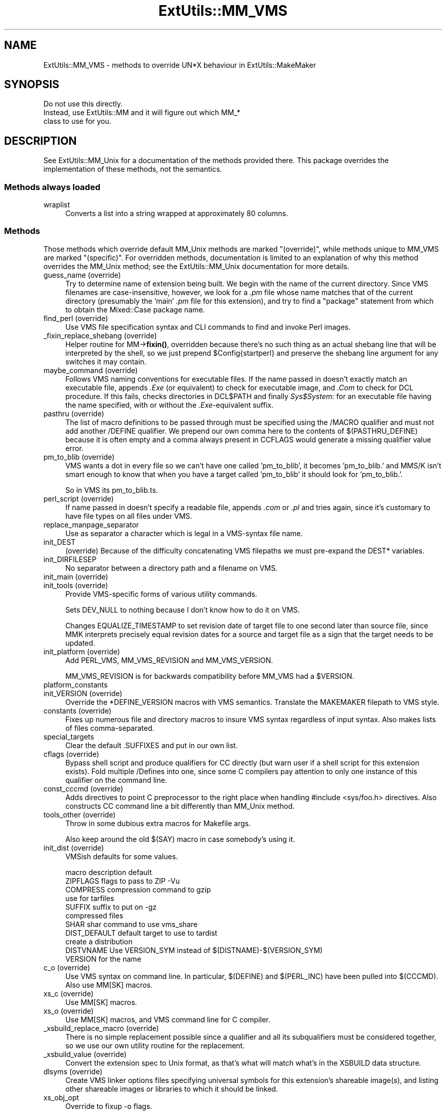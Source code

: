 .\" -*- mode: troff; coding: utf-8 -*-
.\" Automatically generated by Pod::Man 5.01 (Pod::Simple 3.43)
.\"
.\" Standard preamble:
.\" ========================================================================
.de Sp \" Vertical space (when we can't use .PP)
.if t .sp .5v
.if n .sp
..
.de Vb \" Begin verbatim text
.ft CW
.nf
.ne \\$1
..
.de Ve \" End verbatim text
.ft R
.fi
..
.\" \*(C` and \*(C' are quotes in nroff, nothing in troff, for use with C<>.
.ie n \{\
.    ds C` ""
.    ds C' ""
'br\}
.el\{\
.    ds C`
.    ds C'
'br\}
.\"
.\" Escape single quotes in literal strings from groff's Unicode transform.
.ie \n(.g .ds Aq \(aq
.el       .ds Aq '
.\"
.\" If the F register is >0, we'll generate index entries on stderr for
.\" titles (.TH), headers (.SH), subsections (.SS), items (.Ip), and index
.\" entries marked with X<> in POD.  Of course, you'll have to process the
.\" output yourself in some meaningful fashion.
.\"
.\" Avoid warning from groff about undefined register 'F'.
.de IX
..
.nr rF 0
.if \n(.g .if rF .nr rF 1
.if (\n(rF:(\n(.g==0)) \{\
.    if \nF \{\
.        de IX
.        tm Index:\\$1\t\\n%\t"\\$2"
..
.        if !\nF==2 \{\
.            nr % 0
.            nr F 2
.        \}
.    \}
.\}
.rr rF
.\" ========================================================================
.\"
.IX Title "ExtUtils::MM_VMS 3"
.TH ExtUtils::MM_VMS 3 2023-11-28 "perl v5.38.2" "Perl Programmers Reference Guide"
.\" For nroff, turn off justification.  Always turn off hyphenation; it makes
.\" way too many mistakes in technical documents.
.if n .ad l
.nh
.SH NAME
ExtUtils::MM_VMS \- methods to override UN*X behaviour in ExtUtils::MakeMaker
.SH SYNOPSIS
.IX Header "SYNOPSIS"
.Vb 3
\&  Do not use this directly.
\&  Instead, use ExtUtils::MM and it will figure out which MM_*
\&  class to use for you.
.Ve
.SH DESCRIPTION
.IX Header "DESCRIPTION"
See ExtUtils::MM_Unix for a documentation of the methods provided
there. This package overrides the implementation of these methods, not
the semantics.
.SS "Methods always loaded"
.IX Subsection "Methods always loaded"
.IP wraplist 4
.IX Item "wraplist"
Converts a list into a string wrapped at approximately 80 columns.
.SS Methods
.IX Subsection "Methods"
Those methods which override default MM_Unix methods are marked
"(override)", while methods unique to MM_VMS are marked "(specific)".
For overridden methods, documentation is limited to an explanation
of why this method overrides the MM_Unix method; see the ExtUtils::MM_Unix
documentation for more details.
.IP "guess_name (override)" 4
.IX Item "guess_name (override)"
Try to determine name of extension being built.  We begin with the name
of the current directory.  Since VMS filenames are case-insensitive,
however, we look for a \fI.pm\fR file whose name matches that of the current
directory (presumably the 'main' \fI.pm\fR file for this extension), and try
to find a \f(CW\*(C`package\*(C'\fR statement from which to obtain the Mixed::Case
package name.
.IP "find_perl (override)" 4
.IX Item "find_perl (override)"
Use VMS file specification syntax and CLI commands to find and
invoke Perl images.
.IP "_fixin_replace_shebang (override)" 4
.IX Item "_fixin_replace_shebang (override)"
Helper routine for MM\->\fBfixin()\fR, overridden
because there's no such thing as an
actual shebang line that will be interpreted by the shell, so we just prepend
\&\f(CW$Config\fR{startperl} and preserve the shebang line argument for any switches it
may contain.
.IP "maybe_command (override)" 4
.IX Item "maybe_command (override)"
Follows VMS naming conventions for executable files.
If the name passed in doesn't exactly match an executable file,
appends \fI.Exe\fR (or equivalent) to check for executable image, and \fI.Com\fR
to check for DCL procedure.  If this fails, checks directories in DCL$PATH
and finally \fISys$System:\fR for an executable file having the name specified,
with or without the \fI.Exe\fR\-equivalent suffix.
.IP "pasthru (override)" 4
.IX Item "pasthru (override)"
The list of macro definitions to be passed through must be specified using
the /MACRO qualifier and must not add another /DEFINE qualifier.  We prepend
our own comma here to the contents of $(PASTHRU_DEFINE) because it is often
empty and a comma always present in CCFLAGS would generate a missing
qualifier value error.
.IP "pm_to_blib (override)" 4
.IX Item "pm_to_blib (override)"
VMS wants a dot in every file so we can't have one called 'pm_to_blib',
it becomes 'pm_to_blib.' and MMS/K isn't smart enough to know that when
you have a target called 'pm_to_blib' it should look for 'pm_to_blib.'.
.Sp
So in VMS its pm_to_blib.ts.
.IP "perl_script (override)" 4
.IX Item "perl_script (override)"
If name passed in doesn't specify a readable file, appends \fI.com\fR or
\&\fI.pl\fR and tries again, since it's customary to have file types on all files
under VMS.
.IP replace_manpage_separator 4
.IX Item "replace_manpage_separator"
Use as separator a character which is legal in a VMS-syntax file name.
.IP init_DEST 4
.IX Item "init_DEST"
(override) Because of the difficulty concatenating VMS filepaths we
must pre-expand the DEST* variables.
.IP init_DIRFILESEP 4
.IX Item "init_DIRFILESEP"
No separator between a directory path and a filename on VMS.
.IP "init_main (override)" 4
.IX Item "init_main (override)"
.PD 0
.IP "init_tools (override)" 4
.IX Item "init_tools (override)"
.PD
Provide VMS-specific forms of various utility commands.
.Sp
Sets DEV_NULL to nothing because I don't know how to do it on VMS.
.Sp
Changes EQUALIZE_TIMESTAMP to set revision date of target file to
one second later than source file, since MMK interprets precisely
equal revision dates for a source and target file as a sign that the
target needs to be updated.
.IP "init_platform (override)" 4
.IX Item "init_platform (override)"
Add PERL_VMS, MM_VMS_REVISION and MM_VMS_VERSION.
.Sp
MM_VMS_REVISION is for backwards compatibility before MM_VMS had a
\&\f(CW$VERSION\fR.
.IP platform_constants 4
.IX Item "platform_constants"
.PD 0
.IP "init_VERSION (override)" 4
.IX Item "init_VERSION (override)"
.PD
Override the *DEFINE_VERSION macros with VMS semantics.  Translate the
MAKEMAKER filepath to VMS style.
.IP "constants (override)" 4
.IX Item "constants (override)"
Fixes up numerous file and directory macros to insure VMS syntax
regardless of input syntax.  Also makes lists of files
comma-separated.
.IP special_targets 4
.IX Item "special_targets"
Clear the default .SUFFIXES and put in our own list.
.IP "cflags (override)" 4
.IX Item "cflags (override)"
Bypass shell script and produce qualifiers for CC directly (but warn
user if a shell script for this extension exists).  Fold multiple
/Defines into one, since some C compilers pay attention to only one
instance of this qualifier on the command line.
.IP "const_cccmd (override)" 4
.IX Item "const_cccmd (override)"
Adds directives to point C preprocessor to the right place when
handling #include <sys/foo.h> directives.  Also constructs CC
command line a bit differently than MM_Unix method.
.IP "tools_other (override)" 4
.IX Item "tools_other (override)"
Throw in some dubious extra macros for Makefile args.
.Sp
Also keep around the old $(SAY) macro in case somebody's using it.
.IP "init_dist (override)" 4
.IX Item "init_dist (override)"
VMSish defaults for some values.
.Sp
.Vb 1
\&  macro         description                     default
\&
\&  ZIPFLAGS      flags to pass to ZIP            \-Vu
\&
\&  COMPRESS      compression command to          gzip
\&                use for tarfiles
\&  SUFFIX        suffix to put on                \-gz
\&                compressed files
\&
\&  SHAR          shar command to use             vms_share
\&
\&  DIST_DEFAULT  default target to use to        tardist
\&                create a distribution
\&
\&  DISTVNAME     Use VERSION_SYM instead of      $(DISTNAME)\-$(VERSION_SYM)
\&                VERSION for the name
.Ve
.IP "c_o (override)" 4
.IX Item "c_o (override)"
Use VMS syntax on command line.  In particular, $(DEFINE) and
$(PERL_INC) have been pulled into $(CCCMD).  Also use MM[SK] macros.
.IP "xs_c (override)" 4
.IX Item "xs_c (override)"
Use MM[SK] macros.
.IP "xs_o (override)" 4
.IX Item "xs_o (override)"
Use MM[SK] macros, and VMS command line for C compiler.
.IP "_xsbuild_replace_macro (override)" 4
.IX Item "_xsbuild_replace_macro (override)"
There is no simple replacement possible since a qualifier and all its
subqualifiers must be considered together, so we use our own utility
routine for the replacement.
.IP "_xsbuild_value (override)" 4
.IX Item "_xsbuild_value (override)"
Convert the extension spec to Unix format, as that's what will
match what's in the XSBUILD data structure.
.IP "dlsyms (override)" 4
.IX Item "dlsyms (override)"
Create VMS linker options files specifying universal symbols for this
extension's shareable image(s), and listing other shareable images or
libraries to which it should be linked.
.IP xs_obj_opt 4
.IX Item "xs_obj_opt"
Override to fixup \-o flags.
.IP "dynamic_lib (override)" 4
.IX Item "dynamic_lib (override)"
Use VMS Link command.
.IP "xs_make_static_lib (override)" 4
.IX Item "xs_make_static_lib (override)"
Use VMS commands to manipulate object library.
.IP "static_lib_pure_cmd (override)" 4
.IX Item "static_lib_pure_cmd (override)"
Use VMS commands to manipulate object library.
.IP xs_static_lib_is_xs 4
.IX Item "xs_static_lib_is_xs"
.PD 0
.IP extra_clean_files 4
.IX Item "extra_clean_files"
.PD
Clean up some OS specific files.  Plus the temp file used to shorten
a lot of commands.  And the name mangler database.
.IP zipfile_target 4
.IX Item "zipfile_target"
.PD 0
.IP tarfile_target 4
.IX Item "tarfile_target"
.IP shdist_target 4
.IX Item "shdist_target"
.PD
Syntax for invoking shar, tar and zip differs from that for Unix.
.IP "install (override)" 4
.IX Item "install (override)"
Work around DCL's 255 character limit several times,and use
VMS-style command line quoting in a few cases.
.IP "perldepend (override)" 4
.IX Item "perldepend (override)"
Use VMS-style syntax for files; it's cheaper to just do it directly here
than to have the MM_Unix method call \f(CW\*(C`catfile\*(C'\fR
repeatedly.  Also, if we have to rebuild Config.pm, use MM[SK] to do it.
.IP "makeaperl (override)" 4
.IX Item "makeaperl (override)"
Undertake to build a new set of Perl images using VMS commands.  Since
VMS does dynamic loading, it's not necessary to statically link each
extension into the Perl image, so this isn't the normal build path.
Consequently, it hasn't really been tested, and may well be incomplete.
.IP "maketext_filter (override)" 4
.IX Item "maketext_filter (override)"
Ensure that colons marking targets are preceded by space, in order
to distinguish the target delimiter from a colon appearing as
part of a filespec.
.IP "prefixify (override)" 4
.IX Item "prefixify (override)"
prefixifying on VMS is simple.  Each should simply be:
.Sp
.Vb 1
\&    perl_root:[some.dir]
.Ve
.Sp
which can just be converted to:
.Sp
.Vb 1
\&    volume:[your.prefix.some.dir]
.Ve
.Sp
otherwise you get the default layout.
.Sp
In effect, your search prefix is ignored and \f(CW$Config\fR{vms_prefix} is
used instead.
.IP cd 4
.IX Item "cd"
.PD 0
.IP oneliner 4
.IX Item "oneliner"
.IP \fBecho\fR 4
.IX Item "echo"
.PD
perl trips up on "<foo>" thinking it's an input redirect.  So we use the
native Write command instead.  Besides, it's faster.
.IP quote_literal 4
.IX Item "quote_literal"
.PD 0
.IP escape_dollarsigns 4
.IX Item "escape_dollarsigns"
.PD
Quote, don't escape.
.IP escape_all_dollarsigns 4
.IX Item "escape_all_dollarsigns"
Quote, don't escape.
.IP escape_newlines 4
.IX Item "escape_newlines"
.PD 0
.IP max_exec_len 4
.IX Item "max_exec_len"
.PD
256 characters.
.IP init_linker 4
.IX Item "init_linker"
.PD 0
.IP "catdir (override)" 4
.IX Item "catdir (override)"
.IP "catfile (override)" 4
.IX Item "catfile (override)"
.PD
Eliminate the macros in the output to the MMS/MMK file.
.Sp
(File::Spec::VMS used to do this for us, but it's being removed)
.IP eliminate_macros 4
.IX Item "eliminate_macros"
Expands MM[KS]/Make macros in a text string, using the contents of
identically named elements of \f(CW%$self\fR, and returns the result
as a file specification in Unix syntax.
.Sp
NOTE:  This is the canonical version of the method.  The version in
File::Spec::VMS is deprecated.
.IP fixpath 4
.IX Item "fixpath"
.Vb 2
\&   my $path = $mm\->fixpath($path);
\&   my $path = $mm\->fixpath($path, $is_dir);
.Ve
.Sp
Catchall routine to clean up problem MM[SK]/Make macros.  Expands macros
in any directory specification, in order to avoid juxtaposing two
VMS-syntax directories when MM[SK] is run.  Also expands expressions which
are all macro, so that we can tell how long the expansion is, and avoid
overrunning DCL's command buffer when MM[KS] is running.
.Sp
\&\fBfixpath()\fR checks to see whether the result matches the name of a
directory in the current default directory and returns a directory or
file specification accordingly.  \f(CW$is_dir\fR can be set to true to
force \fBfixpath()\fR to consider the path to be a directory or false to force
it to be a file.
.Sp
NOTE:  This is the canonical version of the method.  The version in
File::Spec::VMS is deprecated.
.IP os_flavor 4
.IX Item "os_flavor"
VMS is VMS.
.IP "is_make_type (override)" 4
.IX Item "is_make_type (override)"
None of the make types being checked for is viable on VMS,
plus our \f(CW$self\fR\->{MAKE} is an unexpanded (and unexpandable)
macro whose value is known only to the make utility itself.
.IP "make_type (override)" 4
.IX Item "make_type (override)"
Returns a suitable string describing the type of makefile being written.
.SH AUTHOR
.IX Header "AUTHOR"
Original author Charles Bailey \fIbailey@newman.upenn.edu\fR
.PP
Maintained by Michael G Schwern \fIschwern@pobox.com\fR
.PP
See ExtUtils::MakeMaker for patching and contact information.

